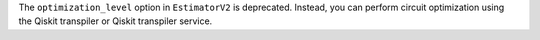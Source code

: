 The ``optimization_level`` option in ``EstimatorV2`` is deprecated.
Instead, you can perform circuit optimization using the Qiskit transpiler or Qiskit transpiler service.